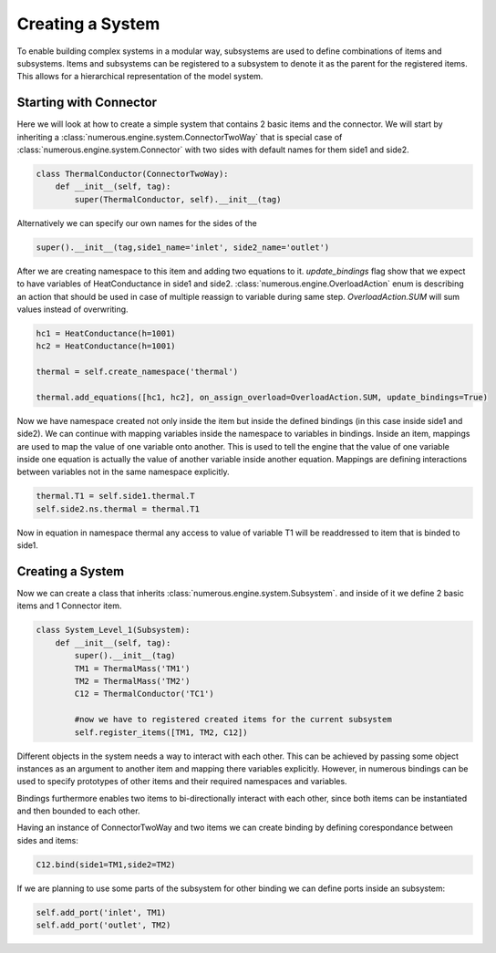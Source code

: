 Creating a System
==================

To enable building complex systems in a modular way, subsystems are used to define
combinations of items and subsystems. Items and subsystems can be registered to a subsystem
to denote it as the parent for the registered items.
This allows for a hierarchical representation of the model system.

Starting with Connector
^^^^^^^^^^^^^^^^^^^^^^^^^^^^^^^^^

Here we will look at how to create a simple system that contains 2 basic items and the connector.
We will start by inheriting a :class:`numerous.engine.system.ConnectorTwoWay`
that is special case of :class:`numerous.engine.system.Connector`
with two sides with default names for them side1 and side2.

.. code::

    class ThermalConductor(ConnectorTwoWay):
        def __init__(self, tag):
            super(ThermalConductor, self).__init__(tag)


Alternatively we can specify our own names for the sides of the

.. code::

    super().__init__(tag,side1_name='inlet', side2_name='outlet')


After we are creating  namespace to this item and adding two equations to it.
`update_bindings` flag show that we expect to have variables of HeatConductance in side1 and side2.
:class:`numerous.engine.OverloadAction` enum is describing an action that should be used in case
of multiple reassign to variable during same step. `OverloadAction.SUM` will sum  values instead of overwriting.

.. code::

        hc1 = HeatConductance(h=1001)
        hc2 = HeatConductance(h=1001)

        thermal = self.create_namespace('thermal')

        thermal.add_equations([hc1, hc2], on_assign_overload=OverloadAction.SUM, update_bindings=True)

Now we have namespace created not only inside the item but inside the defined bindings
(in this case inside side1 and side2).
We can continue with mapping variables inside the namespace to variables in bindings.
Inside an item, mappings are used to map the value of one variable onto another.
This is used to tell the engine that the value of one variable inside one equation
is actually the value of another variable inside another equation.
Mappings are defining interactions between variables not in the same namespace explicitly.



.. code::

        thermal.T1 = self.side1.thermal.T
        self.side2.ns.thermal = thermal.T1


Now in equation in namespace thermal any access  to value of variable
T1 will be readdressed to item that is binded to side1.

Creating a System
^^^^^^^^^^^^^^^^^^^^^^^^^^^^^^^^^

Now we can create a class that inherits :class:`numerous.engine.system.Subsystem`.
and inside of it we define 2 basic items and 1 Connector item.

.. code::

    class System_Level_1(Subsystem):
        def __init__(self, tag):
            super().__init__(tag)
            TM1 = ThermalMass('TM1')
            TM2 = ThermalMass('TM2')
            C12 = ThermalConductor('TC1')

            #now we have to registered created items for the current subsystem
            self.register_items([TM1, TM2, C12])


Different objects in the system needs a way to interact with each other.
This can be achieved by passing some object instances
as an argument to another item and mapping there variables explicitly.
However, in numerous bindings can be used to specify
prototypes of other items and their required namespaces and variables.

Bindings furthermore enables two items to bi-directionally interact with each other,
since both items can be instantiated and then bounded to each other.

Having an instance of  ConnectorTwoWay and two items we can create binding by defining corespondance between
sides and items:

.. code::

            C12.bind(side1=TM1,side2=TM2)



If we are planning to use some parts of the subsystem for other binding we can define ports inside an subsystem:

.. code::

            self.add_port('inlet', TM1)
            self.add_port('outlet', TM2)



